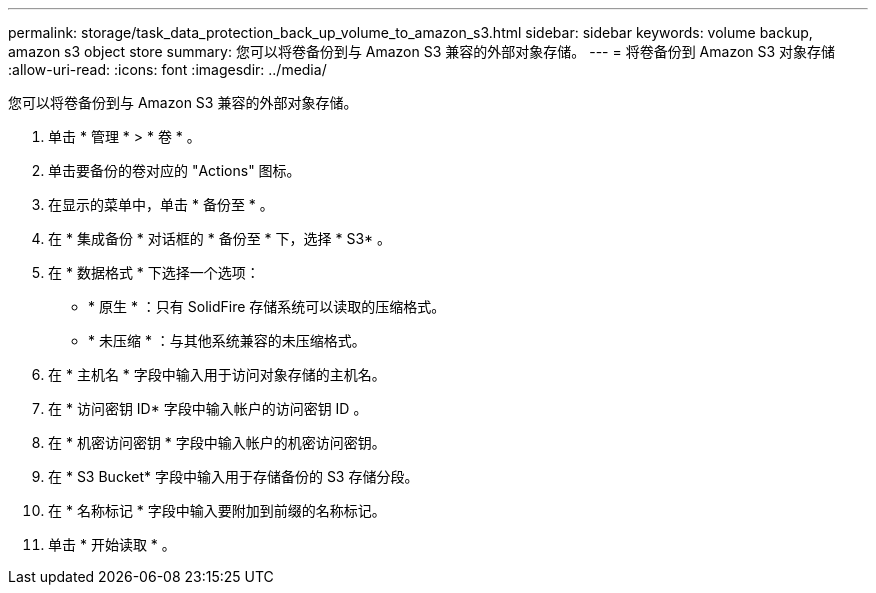 ---
permalink: storage/task_data_protection_back_up_volume_to_amazon_s3.html 
sidebar: sidebar 
keywords: volume backup, amazon s3 object store 
summary: 您可以将卷备份到与 Amazon S3 兼容的外部对象存储。 
---
= 将卷备份到 Amazon S3 对象存储
:allow-uri-read: 
:icons: font
:imagesdir: ../media/


[role="lead"]
您可以将卷备份到与 Amazon S3 兼容的外部对象存储。

. 单击 * 管理 * > * 卷 * 。
. 单击要备份的卷对应的 "Actions" 图标。
. 在显示的菜单中，单击 * 备份至 * 。
. 在 * 集成备份 * 对话框的 * 备份至 * 下，选择 * S3* 。
. 在 * 数据格式 * 下选择一个选项：
+
** * 原生 * ：只有 SolidFire 存储系统可以读取的压缩格式。
** * 未压缩 * ：与其他系统兼容的未压缩格式。


. 在 * 主机名 * 字段中输入用于访问对象存储的主机名。
. 在 * 访问密钥 ID* 字段中输入帐户的访问密钥 ID 。
. 在 * 机密访问密钥 * 字段中输入帐户的机密访问密钥。
. 在 * S3 Bucket* 字段中输入用于存储备份的 S3 存储分段。
. 在 * 名称标记 * 字段中输入要附加到前缀的名称标记。
. 单击 * 开始读取 * 。

